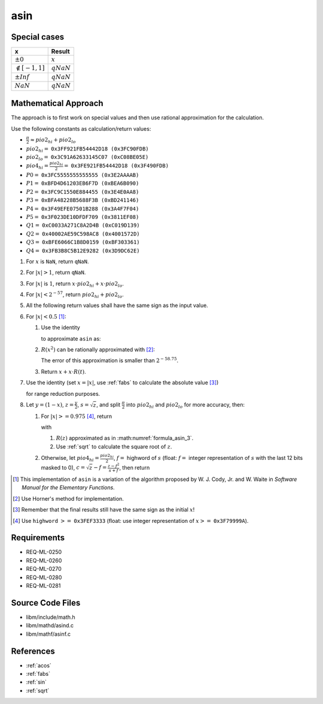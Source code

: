 asin
~~~~

.. c:autodoc:: ../libm/mathd/asind.c

Special cases
^^^^^^^^^^^^^

+--------------------------+--------------------------+
| x                        | Result                   |
+==========================+==========================+
| :math:`±0`               | :math:`x`                |
+--------------------------+--------------------------+
| :math:`\notin [-1, 1]`   | :math:`qNaN`             |
+--------------------------+--------------------------+
| :math:`±Inf`             | :math:`qNaN`             |
+--------------------------+--------------------------+
| :math:`NaN`              | :math:`qNaN`             |
+--------------------------+--------------------------+

Mathematical Approach
^^^^^^^^^^^^^^^^^^^^^

The approach is to first work on special values and then use rational approximation for the calculation.

Use the following constants as calculation/return values:

* :math:`\frac{\pi}{2} \approx pio2_{hi} + pio2_{lo}`
* :math:`pio2_{hi} =` ``0x3FF921FB54442D18 (0x3FC90FDB)``
* :math:`pio2_{lo} =` ``0x3C91A62633145C07 (0xC08BE05E)``
* :math:`pio4_{hi} = \frac{pio2_{hi}}{2} =` ``0x3FE921FB54442D18 (0x3F490FDB)``
* :math:`P0 =` ``0x3FC5555555555555 (0x3E2AAAAB)``
* :math:`P1 =` ``0xBFD4D61203EB6F7D (0xBEA6B090)``
* :math:`P2 =` ``0x3FC9C1550E884455 (0x3E4E0AA8)``
* :math:`P3 =` ``0xBFA48228B5688F3B (0xBD241146)``
* :math:`P4 =` ``0x3F49EFE07501B288 (0x3A4F7F04)``
* :math:`P5 =` ``0x3F023DE10DFDF709 (0x3811EF08)``
* :math:`Q1 =` ``0xC0033A271C8A2D4B (0xC019D139)``
* :math:`Q2 =` ``0x40002AE59C598AC8 (0x4001572D)``
* :math:`Q3 =` ``0xBFE6066C1B8D0159 (0xBF303361)``
* :math:`Q4 =` ``0x3FB3B8C5B12E9282 (0x3D9DC62E)``

#. For :math:`x` is ``NaN``, return ``qNaN``.
#. For :math:`|x| > 1`, return ``qNaN``.
#. For :math:`|x|` is :math:`1`, return :math:`x \cdot pio2_{hi} + x \cdot pio2_{lo}`.
#. For :math:`|x| < 2^{-57}`, return :math:`pio2_{hi} + pio2_{lo}`.
#. All the following return values shall have the same sign as the input value.
#. For :math:`|x| < 0.5` [#]_:

   #. Use the identity

      .. math::
         :label: formula_asin_1
      
         sin^{-1}(x) &= x + \frac{1}{2} \frac{x^3}{3} + \frac{1 \cdot 3}{2 \cdot 4} \frac{x^5}{5} + ... \\
                     &= \sum\limits_{i=0}^{\infty} \frac{\binom{2i}{i} \cdot x^{2i+1}}{4^i \cdot (2i+1)}

      to approximate ``asin`` as:

      .. math::
         :label: formula_asin_2
      
         asin(x) &= x + x \cdot x^2 \cdot R(x^2) \nonumber \\
         R(x^2)  &= \frac{asin(x)-x}{x^3}

   #. :math:`R(x^2)` can be rationally approximated with [#]_:

      .. math::
         :label: formula_asin_3

         t &= x^2 \\
         R(t) &\sim \frac{P0 \cdot t + P1 \cdot t^2 + P2 \cdot t^3 + P3 \cdot t^4 + P4 \cdot t^5 + P5 \cdot t^6}{1 + Q1 \cdot t + Q2 \cdot t^2 + Q3 \cdot t^3 + Q4 \cdot t^4}

      The error of this approximation is smaller than :math:`2^{-58.75}`.
   #. Return :math:`x + x \cdot R(t)`.
   
#. Use the identity (set :math:`x = |x|`, use :ref:`fabs` to calculate the absolute value [#]_)

   .. math::
      :label: formula_asin_4

      sin^{-1}(x) = \frac{\pi}{2} - 2 \cdot sin^{-1}\bigg(\sqrt{\frac{1-x}{2}}\bigg)

   for range reduction purposes.
#. Let :math:`y = (1-x)`, :math:`z = \frac{y}{2}`, :math:`s = \sqrt{z}`, and split :math:`\frac{\pi}{2}` into :math:`pio2_{hi}` and :math:`pio2_{lo}` for more accuracy, then:

   #. For :math:`|x| >= 0.975` [#]_, return

      .. math::
         :label: formula_asin_5

         asin(x) &= \frac{\pi}{2} - 2 \cdot (s + s \cdot z \cdot R(z)) \\
                 &= pio2_{hi} - (2 \cdot (s + s \cdot z \cdot R(z)) - pio2_{lo})

      with

      #. :math:`R(z)` approximated as in :math:numref:`formula_asin_3`.
      #. Use :ref:`sqrt` to calculate the square root of :math:`z`.

   #. Otherwise, let :math:`pio4_{hi} = \frac{pio2_{hi}}{2}`, :math:`f =` highword of :math:`s` (float: :math:`f =` integer representation of :math:`s` with the last 12 bits masked to 0), :math:`c = \sqrt{z} - f = \frac{z-f^2}{s+f}`, then return

      .. math::
         :label: formula_asin_6

         asin(x) &= \frac{\pi}{2} - 2 \cdot (s + s \cdot z \cdot R(z)) \\
                 &= pio4_{hi} + (pio4_{hi} - 2s) - (2 \cdot s \cdot z \cdot R(z) - pio2_{lo}) \\
                 &= pio4_{hi} - \Big(\big(2 \cdot s \cdot z \cdot R(z) - (pio2_{lo}+2c)\big) - (pio4_{hi} - 2f)\Big)

.. [#] This implementation of ``asin`` is a variation of the algorithm proposed by W. J. Cody, Jr. and W. Waite in *Software Manual for the Elementary Functions*.
.. [#] Use Horner's method for implementation.
.. [#] Remember that the final results still have the same sign as the initial :math:`x`!
.. [#] Use ``highword`` :math:`>=` ``0x3FEF3333`` (float: use integer representation of :math:`x >=` ``0x3F79999A``).

Requirements
^^^^^^^^^^^^

* REQ-ML-0250
* REQ-ML-0260
* REQ-ML-0270
* REQ-ML-0280
* REQ-ML-0281

Source Code Files
^^^^^^^^^^^^^^^^^

* libm/include/math.h
* libm/mathd/asind.c
* libm/mathf/asinf.c

References
^^^^^^^^^^

* :ref:`acos`
* :ref:`fabs`
* :ref:`sin`
* :ref:`sqrt`
